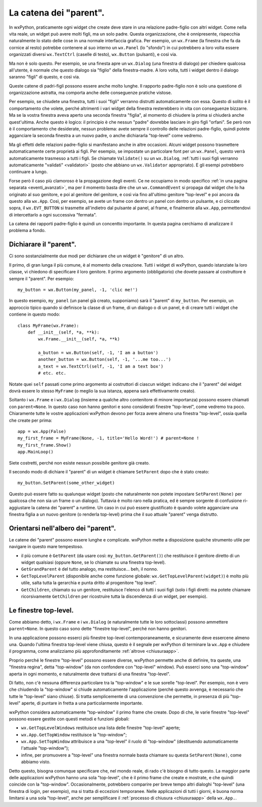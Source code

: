.. _catenaparent:

.. index:: 
   single: parent window
   single: child window
   single: parent, catena dei
   
La catena dei "parent".
=======================

In wxPython, praticamente ogni widget che create deve stare in una relazione padre-figlio con altri widget. Come nella vita reale, un widget può avere molti figli, ma un solo padre. Questa organizzazione, che è onnipresente, rispecchia naturalmente lo stato delle cose in una normale interfaccia grafica. Per esempio, un ``wx.Frame`` (la finestra che fa da cornice al resto) potrebbe contenere al suo interno un ``wx.Panel`` (lo "sfondo") in cui potrebbero a loro volta essere organizzati diversi ``wx.TextCtrl`` (caselle di testo), ``wx.Button`` (pulsanti), e così via. 

Ma non è solo questo. Per esempio, se una finesta apre un ``wx.Dialog`` (una finestra di dialogo) per chiedere qualcosa all'utente, è normale che questo dialogo sia "figlio" della finestra-madre. A loro volta, tutti i widget dentro il dialogo saranno "figli" di questo, e così via. 

Queste catene di padri-figli possono essere anche molto lunghe. Il rapporto padre-figlio non è solo una questione di organizzazione astratta, ma comporta anche delle conseguenze pratiche vistose. 

Per esempio, se chiudete una finestra, tutti i suoi "figli" verranno distrutti automaticamente con essa. Questo di solito è il comportamento che volete, perché altrimenti i vari widget della finestra resterebbero in vita con conseguenze bizzarre. Ma se la vostra finestra aveva aperto una seconda finestra "figlia", al momento di chiudere la prima si chiuderà anche quest'ultima. Anche questo è logico: il principio è che nessun "padre" dovrebbe lasciare in giro figli "orfani". Se però non è il comportamento che desiderate, nessun problema: avete sempre il controllo delle relazioni padre-figlio, quindi potete agganciare la seconda finestra a un nuovo padre, o anche dichiararla "top-level" come vedremo. 

Ma gli effetti delle relazioni padre-figlio si manifestano anche in altre occasioni. Alcuni widget possono trasmettere automaticamente certe proprietà ai figli. Per esempio, se impostate un particolare font per un ``wx.Panel``, questo verrà automaticamente trasmesso a tutti i figli. Se chiamate ``Validate()`` su un ``wx.Dialog``, :ref:`tutti i suoi figli verranno automaticamente "validati" <validatori>` (posto che abbiano un ``wx.Validator`` appropriato). E gli esempi potrebbero continuare a lungo. 

Forse però il caso più clamoroso è la propagazione degli eventi. Ce ne occupiamo in modo specifico :ref:`in una pagina separata <eventi_avanzati>`, ma per il momento basta dire che un ``wx.CommandEvent`` si propaga dal widget che lo ha originato al suo genitore, e poi al genitore del genitore, e così via fino all'ultimo genitore "top-level" e poi ancora da questo alla ``wx.App``. Così, per esempio, se avete un frame con dentro un panel con dentro un pulsante, e ci cliccate sopra, il ``wx.EVT_BUTTON`` si trasmette all'indietro dal pulsante al panel, al frame, e finalmente alla ``wx.App``, permettendovi di intercettarlo a ogni successiva "fermata".

La catena dei rapporti padre-figlio è quindi un concentto importante. In questa pagina cerchiamo di analizzare il problema a fondo.

.. index::
   single: wx.Window; SetParent
   single: parent, catena dei; wx.Window.SetParent
   
Dichiarare il "parent".
-----------------------

Ci sono sostanzialmente due modi per dichiarare che un widget è "genitore" di un altro. 

Il primo, di gran lunga il più comune, è al momento della creazione. Tutti i widget di wxPython, quando istanziate la loro classe, vi chiedono di specificare il loro genitore. Il primo argomento (obbligatorio) che dovete passare al costruttore è sempre il "parent". Per esempio::

    my_button = wx.Button(my_panel, -1, 'clic me!')
    
In questo esempio, ``my_panel`` (un panel già creato, supponiamo) sarà il "parent" di ``my_button``. Per esempio, un approccio tipico quando si definisce la classe di un frame, di un dialogo o di un panel, è di creare tutti i widget che contiene in questo modo::

    class MyFrame(wx.Frame):
        def __init__(self, *a, **k):
            wx.Frame.__init__(self, *a, **k)
            
            a_button = wx.Button(self, -1, 'I am a button')
            another_button = wx.Button(self, -1, '...me too...')
            a_text = wx.TextCtrl(self, -1, 'I am a text box')
            # etc. etc.
            
Notate quei ``self`` passati come primo argomento ai costruttori di ciascun widget: indicano che il "parent" del widget dovrà essere lo stesso ``MyFrame`` (o meglio la sua istanza, appena sarà effettivamente creato). 

Soltanto i ``wx.Frame`` e i ``wx.Dialog`` (insieme a qualche altro contenitore di minore importanza) possono essere chiamati con ``parent=None``. In questo caso non hanno genitori e sono considerati finestre "top-level", come vedremo tra poco. Chiaramente tutte le vostre applicazioni wxPython devono per forza avere almeno una finestra "top-level", ossia quella che create per prima:: 

    app = wx.App(False)
    my_first_frame = MyFrame(None, -1, title='Hello Word!') # parent=None !
    my_first_frame.Show()
    app.MainLoop()
    
Siete costretti, perché non esiste nessun possibile genitore già creato. 

Il secondo modo di dichiare il "parent" di un widget è chiamare ``SetParent`` dopo che è stato creato::

    my_button.SetParent(some_other_widget)
    
Questo può essere fatto su qualunque widget (posto che naturalmente non potete impostare ``SetParent(None)`` per qualcosa che non sia un frame o un dialogo). Tuttavia è molto raro nella pratica, ed è sempre sorgente di confusione ri-aggiustare la catena dei "parent" a runtime. Un caso in cui può essere giustificato è quando volete agganciare una finestra figlia a un nuovo genitore (o renderla top-level) prima che il suo attuale "parent" venga distrutto. 

.. index::
   single: wx.Window; GetGrandParent
   single: wx.Window; GetTopLevelParent
   single: wx.Window; GetChildren
   single: wx.GetTopLevelParent
   single: parent, catena dei; wx.Window.GetGrandParent
   single: parent, catena dei; wx.Window.GetTopLevelParent
   single: parent, catena dei; wx.Window.GetChildren
   single: parent, catena dei; wx.GetTopLevelParent
   
Orientarsi nell'albero dei "parent". 
------------------------------------

Le catene dei "parent" possono essere lunghe e complicate. wxPython mette a disposizione qualche strumento utile per navigare in questo mare tempestoso.

* il più comune è ``GetParent`` (da usare così: ``my_button.GetParent()``) che restituisce il genitore diretto di un widget qualsiasi (oppure ``None``, se lo chiamate su una finestra top-level).

* ``GetGrandParent`` è del tutto analogo, ma restituisce... beh, il nonno. 

* ``GetTopLevelParent`` (disponibile anche come funzione globale: ``wx.GetTopLevelParent(widget)``) è molto più utile, salta tutta la gerarchia e punta dritto al progenitore "top level".

* ``GetChildren``, chiamato su un genitore, restituisce l'elenco di tutti i suoi figli (solo i figli diretti: ma potete chiamare ricorsivamente ``GetChildren`` per ricostruire tutta la discendenza di un widget, per esempio). 

.. _finestre_toplevel:

.. index::
   single: top-level window
   single: wx.GetTopLevelWindows
   single: wx.App; GetTopWindow
   single: wx.App; SetTopWindow
   single: parent, catena dei; wx.App.GetTopWindow
   single: parent, catena dei; wx.App.SetTopWindow
   single: parent, catena dei; wx.GetTopLevelWindows
   
Le finestre top-level.
----------------------

Come abbiamo detto, i ``wx.Frame`` e i ``wx.Dialog`` (e naturalmente tutte le loro sottoclassi) possono ammettere ``parent=None``. In questo caso sono dette "finestre top-level", perché non hanno genitori. 

In una applicazione possono esserci più finestre top-level contemporaneamente, e sicuramente deve essercene almeno una. Quando l'ultima finestra top-level viene chiusa, questo è il segnale per wxPython di terminare la ``wx.App`` e chiudere il programma, come analizziamo più approfonditamente :ref:`altrove <chiusuraapp>`. 

Proprio perché le finestre "top-level" possono essere diverse, wxPython permette anche di definire, tra queste, una "finestra regina", detta "top-window" (da non confondere con "top-level" window). Può esserci sono una "top-window" aperta in ogni momento, e naturalmente deve trattarsi di una finestra "top-level". 

Di fatto, non c'è nessuna differenza particolare tra la "top-window" e le sue sorelle "top-level". Per esempio, non è vero che chiudendo la "top-window" si chiude automaticamente l'applicazione (perché questo avvenga, è necessario che tutte le "top-level" siano chiuse). Si tratta semplicemente di una convenzione che permette, in presenza di più "top-level" aperte, di puntare in fretta a una particolarmente importante. 

wxPython considera automaticamente "top-window" il primo frame che create. Dopo di che, le varie finestre "top-level" possono essere gestite con questi metodi e funzioni globali:

* ``wx.GetTopLevelWindows`` restituisce una lista delle finestre "top-level" aperte;

* ``wx.App.GetTopWindow`` restituisce la "top-window";

* ``wx.App.SetTopWindow`` attribuisce a una "top-level" il ruolo di "top-window" (destituendo automaticamente l'attuale "top-window");

* infine, per promuovere a "top-level" una finestra normale basta chiamare su questa ``SetParent(None)``, come abbiamo visto.

Detto questo, bisogna comunque specificare che, nel mondo reale, di rado c'è bisogno di tutto questo. La maggior parte delle applicazioni wxPython hanno una sola "top-level", che è il primo frame che create e mostrate, e che quindi coincide con la "top-window". Occasionalmente, potrebbero comparire per breve tempo altri dialoghi "top-level" (una finestra di login, per esempio), ma si tratta di eccezioni temporanee. Nelle applicazioni di tutti i giorni, è buona norma limitarsi a una sola "top-level", anche per semplificare il :ref:`processo di chiusura <chiusuraapp>` della ``wx.App.``.


